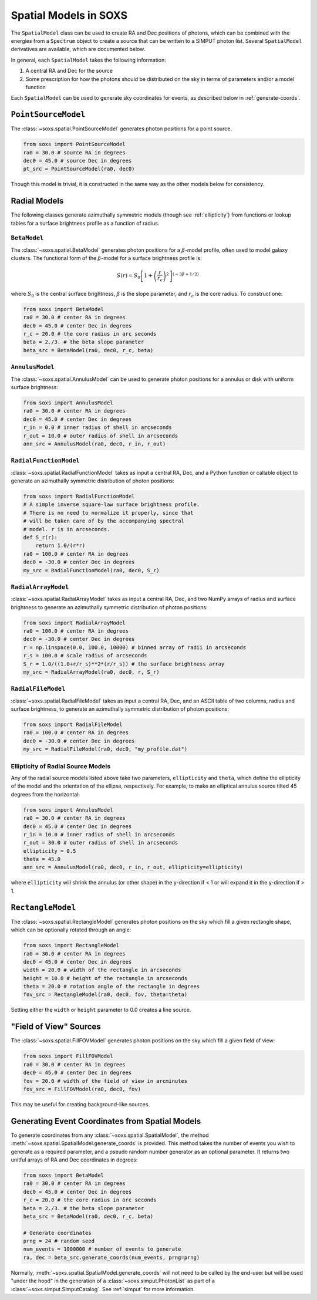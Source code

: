 .. _spatial:

Spatial Models in SOXS
======================

The ``SpatialModel`` class can be used to create RA and Dec positions of photons, 
which can be combined with the energies from a ``Spectrum`` object to create a 
source that can be written to a SIMPUT photon list. Several ``SpatialModel`` 
derivatives are available, which are documented below.

In general, each ``SpatialModel`` takes the following information:

1. A central RA and Dec for the source
2. Some prescription for how the photons should be distributed on the sky in
   terms of parameters and/or a model function

Each ``SpatialModel`` can be used to generate sky coordinates for events, as
described below in :ref:`generate-coords`.

``PointSourceModel``
--------------------

The :class:`~soxs.spatial.PointSourceModel` generates photon positions for a 
point source.

.. code-block:: python

    from soxs import PointSourceModel
    ra0 = 30.0 # source RA in degrees
    dec0 = 45.0 # source Dec in degrees
    pt_src = PointSourceModel(ra0, dec0)

Though this model is trivial, it is constructed in the same way as the other 
models below for consistency.

Radial Models
-------------

The following classes generate azimuthally symmetric models (though see 
:ref:`ellipticity`) from functions or lookup tables for a surface 
brightness profile as a function of radius.

``BetaModel``
+++++++++++++

The :class:`~soxs.spatial.BetaModel` generates photon positions for a 
:math:`\beta`-model profile, often used to model galaxy clusters. The 
functional form of the :math:`\beta`-model for a surface brightness 
profile is:

.. math::

    S(r) = S_0\left[1+\left(\frac{r}{r_c}\right)^2\right]^{(-3\beta+1/2)}

where :math:`S_0` is the central surface brightness, :math:`\beta` is 
the slope parameter, and :math:`r_c` is the core radius. To construct one:

.. code-block:: python

    from soxs import BetaModel
    ra0 = 30.0 # center RA in degrees
    dec0 = 45.0 # center Dec in degrees
    r_c = 20.0 # the core radius in arc seconds
    beta = 2./3. # the beta slope parameter
    beta_src = BetaModel(ra0, dec0, r_c, beta)

``AnnulusModel``
++++++++++++++++

The :class:`~soxs.spatial.AnnulusModel` can be used to generate photon 
positions for a annulus or disk with uniform surface brightness:

.. code-block:: python

    from soxs import AnnulusModel
    ra0 = 30.0 # center RA in degrees
    dec0 = 45.0 # center Dec in degrees
    r_in = 0.0 # inner radius of shell in arcseconds
    r_out = 10.0 # outer radius of shell in arcseconds
    ann_src = AnnulusModel(ra0, dec0, r_in, r_out)


``RadialFunctionModel``
+++++++++++++++++++++++

:class:`~soxs.spatial.RadialFunctionModel` takes as input a central RA, 
Dec, and a Python function or callable object to generate an azimuthally 
symmetric distribution of photon positions:

.. code-block:: python

    from soxs import RadialFunctionModel
    # A simple inverse square-law surface brightness profile.
    # There is no need to normalize it properly, since that 
    # will be taken care of by the accompanying spectral 
    # model. r is in arcseconds.
    def S_r(r):
        return 1.0/(r*r)
    ra0 = 100.0 # center RA in degrees
    dec0 = -30.0 # center Dec in degrees
    my_src = RadialFunctionModel(ra0, dec0, S_r)

``RadialArrayModel``
++++++++++++++++++++

:class:`~soxs.spatial.RadialArrayModel` takes as input a central RA, 
Dec, and two NumPy arrays of radius and surface brightness to generate 
an azimuthally symmetric distribution of photon positions:

.. code-block:: python

    from soxs import RadialArrayModel
    ra0 = 100.0 # center RA in degrees
    dec0 = -30.0 # center Dec in degrees
    r = np.linspace(0.0, 100.0, 10000) # binned array of radii in arcseconds
    r_s = 100.0 # scale radius of arcseconds
    S_r = 1.0/((1.0+r/r_s)**2*(r/r_s)) # the surface brightness array
    my_src = RadialArrayModel(ra0, dec0, r, S_r)

``RadialFileModel``
+++++++++++++++++++

:class:`~soxs.spatial.RadialFileModel` takes as input a central RA, Dec, 
and an ASCII table of two columns, radius and surface brightness, to 
generate an azimuthally symmetric distribution of photon positions:

.. code-block:: python

    from soxs import RadialFileModel
    ra0 = 100.0 # center RA in degrees
    dec0 = -30.0 # center Dec in degrees
    my_src = RadialFileModel(ra0, dec0, "my_profile.dat")

.. _ellipticity:

Ellipticity of Radial Source Models
+++++++++++++++++++++++++++++++++++

Any of the radial source models listed above take two parameters, 
``ellipticity`` and ``theta``, which define the ellipticity of the 
model and the orientation of the ellipse, respectively. For example, 
to make an elliptical annulus source tilted 45 degrees from the horizontal:

.. code-block:: python

    from soxs import AnnulusModel
    ra0 = 30.0 # center RA in degrees
    dec0 = 45.0 # center Dec in degrees
    r_in = 10.0 # inner radius of shell in arcseconds
    r_out = 30.0 # outer radius of shell in arcseconds
    ellipticity = 0.5
    theta = 45.0
    ann_src = AnnulusModel(ra0, dec0, r_in, r_out, ellipticity=ellipticity)

where ``ellipticity`` will shrink the annulus (or other shape) in 
the y-direction if < 1 or will expand it in the y-direction if > 1. 

``RectangleModel``
------------------

The :class:`~soxs.spatial.RectangleModel` generates photon positions 
on the sky which fill a given rectangle shape, which can be optionally 
rotated through an angle:

.. code-block:: python

    from soxs import RectangleModel
    ra0 = 30.0 # center RA in degrees
    dec0 = 45.0 # center Dec in degrees
    width = 20.0 # width of the rectangle in arcseconds
    height = 10.0 # height of the rectangle in arcseconds
    theta = 20.0 # rotation angle of the rectangle in degrees
    fov_src = RectangleModel(ra0, dec0, fov, theta=theta)

Setting either the ``width`` or ``height`` parameter to 0.0 creates a line source.

"Field of View" Sources
-----------------------

The :class:`~soxs.spatial.FillFOVModel` generates photon positions on 
the sky which fill a given field of view:

.. code-block:: python

    from soxs import FillFOVModel
    ra0 = 30.0 # center RA in degrees
    dec0 = 45.0 # center Dec in degrees
    fov = 20.0 # width of the field of view in arcminutes
    fov_src = FillFOVModel(ra0, dec0, fov)

This may be useful for creating background-like sources.

.. _generate-coords:

Generating Event Coordinates from Spatial Models
------------------------------------------------

To generate coordinates from any :class:`~soxs.spatial.SpatialModel`, the method
:meth:`~soxs.spatial.SpatialModel.generate_coords` is provided. This method takes
the number of events you wish to generate as a required parameter, and a pseudo
random number generator as an optional parameter. It returns two unitful arrays of
RA and Dec coordinates in degrees:

.. code-block:: python

    from soxs import BetaModel
    ra0 = 30.0 # center RA in degrees
    dec0 = 45.0 # center Dec in degrees
    r_c = 20.0 # the core radius in arc seconds
    beta = 2./3. # the beta slope parameter
    beta_src = BetaModel(ra0, dec0, r_c, beta)
    
    # Generate coordinates
    prng = 24 # random seed
    num_events = 1000000 # number of events to generate
    ra, dec = beta_src.generate_coords(num_events, prng=prng)

Normally, :meth:`~soxs.spatial.SpatialModel.generate_coords` will not need to be 
called by the end-user but will be used "under the hood" in the generation of
a :class:`~soxs.simput.PhotonList` as part of a :class:`~soxs.simput.SimputCatalog`.
See :ref:`simput` for more information.

